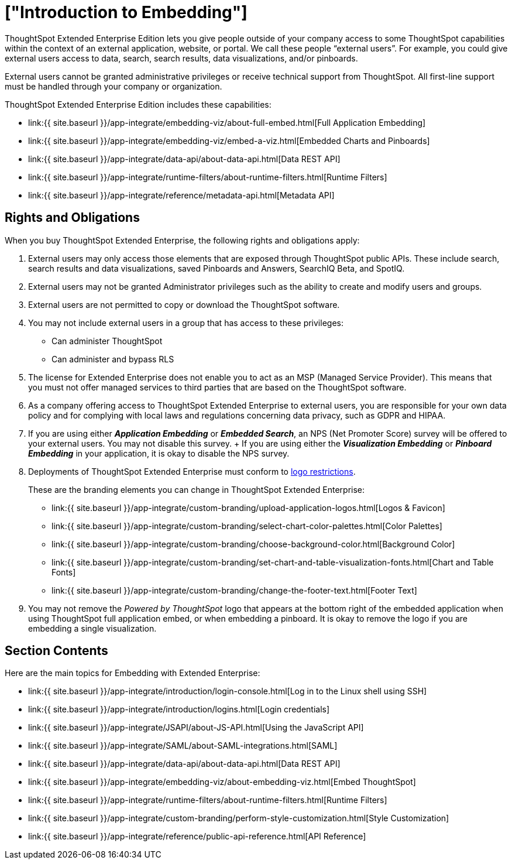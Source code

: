 = ["Introduction to Embedding"]
:last_updated: 11/18/2019
:permalink: /:collection/:path.html
:sidebar: mydoc_sidebar
:summary: You can embed ThoughtSpot in an external application, website, or portal.

ThoughtSpot Extended Enterprise Edition lets you give people outside of your company access to some ThoughtSpot capabilities within the context of an external application, website, or portal.
We call these people "`external users`".
For example, you could give external users access to data, search, search results, data visualizations, and/or pinboards.

External users cannot be granted administrative privileges or receive technical support from ThoughtSpot.
All first-line support must be handled through your company or organization.

ThoughtSpot Extended Enterprise Edition includes these capabilities:

* link:{{ site.baseurl }}/app-integrate/embedding-viz/about-full-embed.html[Full Application Embedding]
* link:{{ site.baseurl }}/app-integrate/embedding-viz/embed-a-viz.html[Embedded Charts and Pinboards]
* link:{{ site.baseurl }}/app-integrate/data-api/about-data-api.html[Data REST API]
* link:{{ site.baseurl }}/app-integrate/runtime-filters/about-runtime-filters.html[Runtime Filters]
* link:{{ site.baseurl }}/app-integrate/reference/metadata-api.html[Metadata API]

== Rights and Obligations

When you buy ThoughtSpot Extended Enterprise, the following rights and obligations apply:

. External users may only access those elements that are exposed through ThoughtSpot public APIs.
These include search, search results and data visualizations, saved Pinboards and Answers, SearchIQ [.label.label-beta]#Beta#, and SpotIQ.
. External users may not be granted Administrator privileges such as the ability to create and modify users and groups.
. External users are not permitted to copy or download the ThoughtSpot software.
. You may not include external users in a group that has access to these privileges:
 ** Can administer ThoughtSpot
 ** Can administer and bypass RLS
. The license for Extended Enterprise does not enable you to act as an MSP (Managed Service Provider).
This means that you must not offer managed services to third parties that are based on the ThoughtSpot software.
. As a company offering access to ThoughtSpot Extended Enterprise to external users, you are responsible for your own data policy and for complying with local laws and regulations concerning data privacy, such as GDPR and HIPAA.
. If you are using either *_Application Embedding_* or *_Embedded Search_*, an NPS (Net Promoter Score) survey will be offered to your external users.
You may not disable this survey.
+ If you are using either the *_Visualization Embedding_* or *_Pinboard Embedding_* in your application, it is okay to disable the NPS survey.
. Deployments of ThoughtSpot Extended Enterprise must conform to https://brand.thoughtspot.com/d/Vtg4Zg2mqTbE/brand-guidelines[logo restrictions].
+
These are the branding elements you can change in ThoughtSpot Extended Enterprise:

 ** link:{{ site.baseurl }}/app-integrate/custom-branding/upload-application-logos.html[Logos & Favicon]
 ** link:{{ site.baseurl }}/app-integrate/custom-branding/select-chart-color-palettes.html[Color Palettes]
 ** link:{{ site.baseurl }}/app-integrate/custom-branding/choose-background-color.html[Background Color]
 ** link:{{ site.baseurl }}/app-integrate/custom-branding/set-chart-and-table-visualization-fonts.html[Chart and Table Fonts]
 ** link:{{ site.baseurl }}/app-integrate/custom-branding/change-the-footer-text.html[Footer Text]

. You may not remove the _Powered by ThoughtSpot_ logo that appears at the bottom right of the embedded application when using ThoughtSpot full application embed, or when embedding a pinboard.
It is okay to remove the logo if you are embedding a single visualization.

== Section Contents

Here are the main topics for Embedding with Extended Enterprise:

* link:{{ site.baseurl }}/app-integrate/introduction/login-console.html[Log in to the Linux shell using SSH]
* link:{{ site.baseurl }}/app-integrate/introduction/logins.html[Login credentials]
* link:{{ site.baseurl }}/app-integrate/JSAPI/about-JS-API.html[Using the JavaScript API]
* link:{{ site.baseurl }}/app-integrate/SAML/about-SAML-integrations.html[SAML]
* link:{{ site.baseurl }}/app-integrate/data-api/about-data-api.html[Data REST API]
* link:{{ site.baseurl }}/app-integrate/embedding-viz/about-embedding-viz.html[Embed ThoughtSpot]
* link:{{ site.baseurl }}/app-integrate/runtime-filters/about-runtime-filters.html[Runtime Filters]
* link:{{ site.baseurl }}/app-integrate/custom-branding/perform-style-customization.html[Style Customization]
* link:{{ site.baseurl }}/app-integrate/reference/public-api-reference.html[API Reference]
